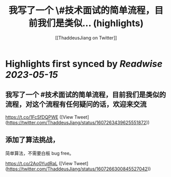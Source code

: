 :PROPERTIES:
:title: 我写了一个 \#技术面试的简单流程，目前我们是类似... (highlights)
:author: [[ThaddeusJiang on Twitter]]
:full-title: "我写了一个 \#技术面试的简单流程，目前我们是类似..."
:category: [[tweets]]
:url: https://twitter.com/ThaddeusJiang/status/1607263439625551872
:END:

* Highlights first synced by [[Readwise]] [[2023-05-15]]
** 我写了一个 #技术面试的简单流程，目前我们是类似的流程，对这个流程有任何疑问的话，欢迎来交流

https://t.co/1FcSfDQPWE ([View Tweet](https://twitter.com/ThaddeusJiang/status/1607263439625551872))
** 添加了算法挑战，

简单算法，不需要白板 bug free。

https://t.co/2Ao0YudRaL ([View Tweet](https://twitter.com/ThaddeusJiang/status/1607266300845527042))